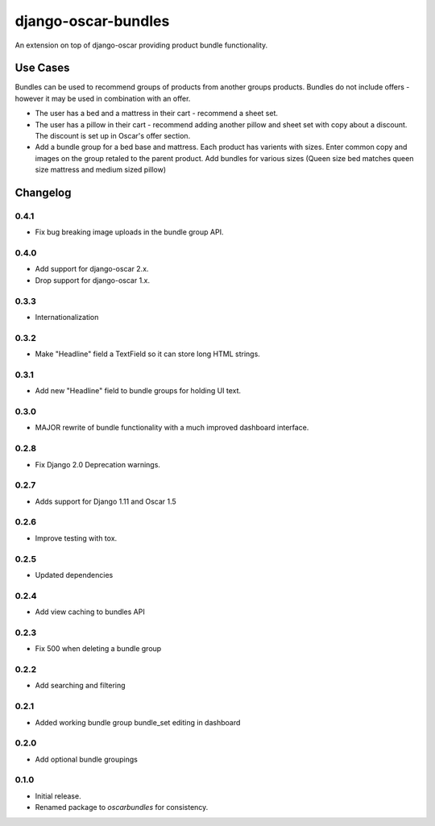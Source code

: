 =========================
django-oscar-bundles
=========================

An extension on top of django-oscar providing product bundle functionality.

Use Cases
=========

Bundles can be used to recommend groups of products from another groups products.
Bundles do not include offers - however it may be used in combination with an offer.

- The user has a bed and a mattress in their cart - recommend a sheet set.
- The user has a pillow in their cart - recommend adding another pillow and sheet set with copy about a discount. The discount is set up in Oscar's offer section.
- Add a bundle group for a bed base and mattress. Each product has varients with sizes. Enter common copy and images on the group retaled to the parent product. Add bundles for various sizes (Queen size bed matches queen size mattress and medium sized pillow)

Changelog
=========

0.4.1
------------------
- Fix bug breaking image uploads in the bundle group API.

0.4.0
------------------
- Add support for django-oscar 2.x.
- Drop support for django-oscar 1.x.

0.3.3
------------------
- Internationalization

0.3.2
------------------
- Make "Headline" field a TextField so it can store long HTML strings.

0.3.1
------------------
- Add new "Headline" field to bundle groups for holding UI text.

0.3.0
------------------
- MAJOR rewrite of bundle functionality with a much improved dashboard interface.

0.2.8
------------------
- Fix Django 2.0 Deprecation warnings.

0.2.7
------------------
- Adds support for Django 1.11 and Oscar 1.5

0.2.6
------------------
- Improve testing with tox.

0.2.5
------------------
- Updated dependencies

0.2.4
------------------
- Add view caching to bundles API

0.2.3
------------------
- Fix 500 when deleting a bundle group

0.2.2
------------------
- Add searching and filtering

0.2.1
------------------
- Added working bundle group bundle_set editing in dashboard

0.2.0
------------------
- Add optional bundle groupings

0.1.0
------------------
- Initial release.
- Renamed package to `oscarbundles` for consistency.
